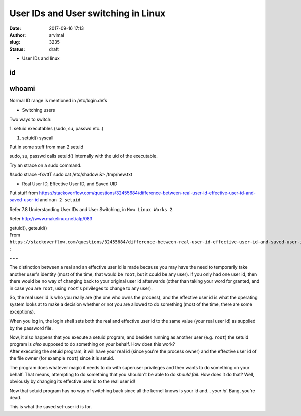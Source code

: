 User IDs and User switching in Linux
####################################
:date: 2017-09-16 17:13
:author: arvimal
:slug: 3235
:status: draft

-  User IDs and linux

id
==

whoami
======

Normal ID range is mentioned in /etc/login.defs

-  Switching users

Two ways to switch:

1. setuid executables (sudo, su, passwd etc..)

 

#. setuid() syscall

Put in some stuff from man 2 setuid

sudo, su, passwd calls setuid() internally with the uid of the executable.

Try an strace on a sudo command.

#sudo strace -fxvttT sudo cat /etc/shadow &> /tmp/new.txt

-  Real User ID, Effective User ID, and Saved UID

 

Put stuff from https://stackoverflow.com/questions/32455684/difference-between-real-user-id-effective-user-id-and-saved-user-id and ``man 2 setuid``

Refer 7.8 Understanding User IDs and User Switching, in ``How Linux Works 2``.

Refer http://www.makelinux.net/alp/083

| getuid(), geteuid()
| From ``https://stackoverflow.com/questions/32455684/difference-between-real-user-id-effective-user-id-and-saved-user-id`` :

~~~

.. container:: post-text

   The distinction between a real and an effective user id is made because you may have the need to temporarily take another user's identity (most of the time, that would be ``root``, but it could be any user). If you only had one user id, then there would be no way of changing back to your original user id afterwards (other than taking your word for granted, and in case you are ``root``, using ``root``'s privileges to change to any user).

   So, the real user id is who you really are (the one who owns the process), and the effective user id is what the operating system looks at to make a decision whether or not you are allowed to do something (most of the time, there are some exceptions).

   When you log in, the login shell sets both the real and effective user id to the same value (your real user id) as supplied by the password file.

   | Now, it also happens that you execute a setuid program, and besides running as another user (e.g. ``root``) the setuid program is *also* supposed to do something on your behalf. How does this work?
   | After executing the setuid program, it will have your real id (since you're the process owner) and the effective user id of the file owner (for example ``root``) since it is setuid.

   The program does whatever magic it needs to do with superuser privileges and then wants to do something on your behalf. That means, attempting to do something that you shouldn't be able to do *should fail*. How does it do that? Well, obviously by changing its effective user id to the real user id!

   Now that setuid program has no way of switching back since all the kernel knows is your id and... *your id*. Bang, you're dead.

   This is what the saved set-user id is for.

 
